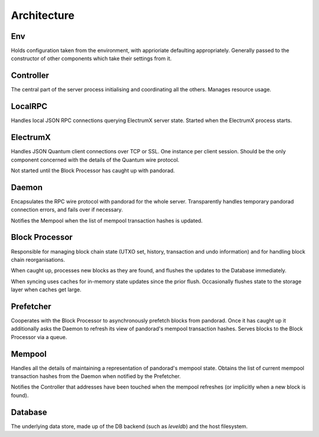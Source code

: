 Architecture
============

.. image:: https://docs.google.com/drawings/d/1Su_DR2c8__-4phm12hAzV65fL2tNm_1IhKr4XivkW6Q/pub?w=720&h=540
    :target: https://docs.google.com/drawings/d/1Su_DR2c8__-4phm12hAzV65fL2tNm_1IhKr4XivkW6Q/pub?w=960&h=720

Env
---

Holds configuration taken from the environment, with apprioriate
defaulting appropriately.  Generally passed to the constructor of
other components which take their settings from it.

Controller
----------

The central part of the server process initialising and coordinating
all the others.  Manages resource usage.


LocalRPC
--------

Handles local JSON RPC connections querying ElectrumX server state.
Started when the ElectrumX process starts.

ElectrumX
---------

Handles JSON Quantum client connections over TCP or SSL.  One
instance per client session.  Should be the only component concerned
with the details of the Quantum wire protocol.

Not started until the Block Processor has caught up with pandorad.

Daemon
------

Encapsulates the RPC wire protocol with pandorad for the whole server.
Transparently handles temporary pandorad connection errors, and fails
over if necessary.

Notifies the Mempool when the list of mempool transaction hashes is
updated.


Block Processor
---------------

Responsible for managing block chain state (UTXO set, history,
transaction and undo information) and for handling block chain
reorganisations.

When caught up, processes new blocks as they are found, and flushes
the updates to the Database immediately.

When syncing uses caches for in-memory state updates since the prior
flush.  Occasionally flushes state to the storage layer when caches
get large.

Prefetcher
----------

Cooperates with the Block Processor to asynchronously prefetch blocks
from pandorad.  Once it has caught up it additionally asks the Daemon
to refresh its view of pandorad's mempool transaction hashes.  Serves
blocks to the Block Processor via a queue.

Mempool
-------

Handles all the details of maintaining a representation of pandorad's
mempool state.  Obtains the list of current mempool transaction hashes
from the Daemon when notified by the Prefetcher.

Notifies the Controller that addresses have been touched when the
mempool refreshes (or implicitly when a new block is found).

Database
--------

The underlying data store, made up of the DB backend (such as
`leveldb`) and the host filesystem.

